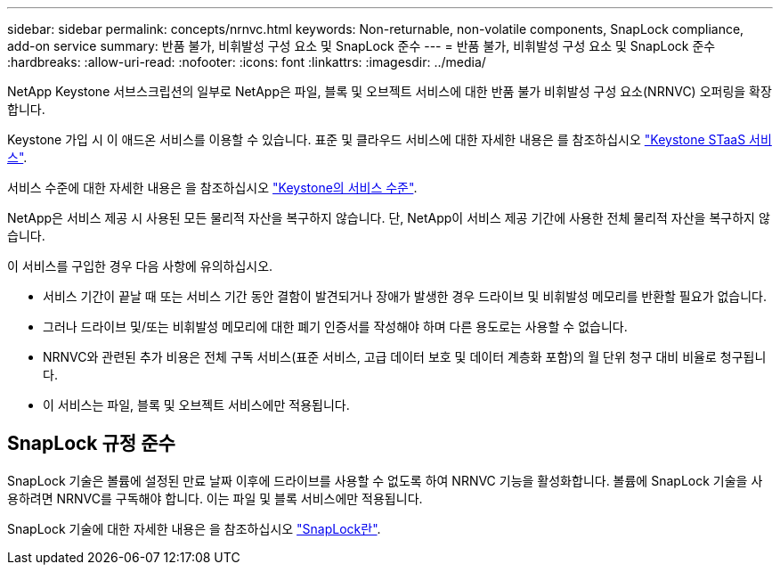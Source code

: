 ---
sidebar: sidebar 
permalink: concepts/nrnvc.html 
keywords: Non-returnable, non-volatile components, SnapLock compliance, add-on service 
summary: 반품 불가, 비휘발성 구성 요소 및 SnapLock 준수 
---
= 반품 불가, 비휘발성 구성 요소 및 SnapLock 준수
:hardbreaks:
:allow-uri-read: 
:nofooter: 
:icons: font
:linkattrs: 
:imagesdir: ../media/


[role="lead"]
NetApp Keystone 서브스크립션의 일부로 NetApp은 파일, 블록 및 오브젝트 서비스에 대한 반품 불가 비휘발성 구성 요소(NRNVC) 오퍼링을 확장합니다.

Keystone 가입 시 이 애드온 서비스를 이용할 수 있습니다. 표준 및 클라우드 서비스에 대한 자세한 내용은 를 참조하십시오 link:supported-storage-services.html["Keystone STaaS 서비스"].

서비스 수준에 대한 자세한 내용은 을 참조하십시오 link:../concepts/service-levels.html["Keystone의 서비스 수준"].

NetApp은 서비스 제공 시 사용된 모든 물리적 자산을 복구하지 않습니다. 단, NetApp이 서비스 제공 기간에 사용한 전체 물리적 자산을 복구하지 않습니다.

이 서비스를 구입한 경우 다음 사항에 유의하십시오.

* 서비스 기간이 끝날 때 또는 서비스 기간 동안 결함이 발견되거나 장애가 발생한 경우 드라이브 및 비휘발성 메모리를 반환할 필요가 없습니다.
* 그러나 드라이브 및/또는 비휘발성 메모리에 대한 폐기 인증서를 작성해야 하며 다른 용도로는 사용할 수 없습니다.
* NRNVC와 관련된 추가 비용은 전체 구독 서비스(표준 서비스, 고급 데이터 보호 및 데이터 계층화 포함)의 월 단위 청구 대비 비율로 청구됩니다.
* 이 서비스는 파일, 블록 및 오브젝트 서비스에만 적용됩니다.




== SnapLock 규정 준수

SnapLock 기술은 볼륨에 설정된 만료 날짜 이후에 드라이브를 사용할 수 없도록 하여 NRNVC 기능을 활성화합니다. 볼륨에 SnapLock 기술을 사용하려면 NRNVC를 구독해야 합니다. 이는 파일 및 블록 서비스에만 적용됩니다.

SnapLock 기술에 대한 자세한 내용은 을 참조하십시오 https://docs.netapp.com/us-en/ontap/snaplock/snaplock-concept.html["SnapLock란"].
